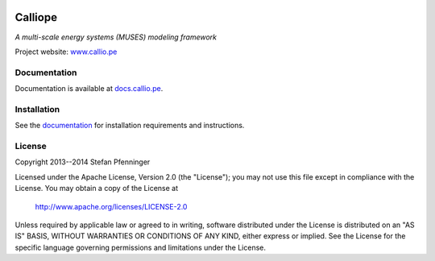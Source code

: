 
.. image:: https://travis-ci.org/calliope-project/calliope.svg
   :target: https://travis-ci.org/calliope-project/calliope

.. image:: https://img.shields.io/coveralls/calliope-project/calliope.svg
   :target: https://coveralls.io/r/calliope-project/calliope

.. image:: https://img.shields.io/badge/license-Apache-blue.svg
   :target: http://docs.callio.pe/en/current/user/introduction.html#license


Calliope
========

*A multi-scale energy systems (MUSES) modeling framework*

Project website: `www.callio.pe <http://www.callio.pe/>`_


Documentation
-------------

Documentation is available at `docs.callio.pe <http://docs.callio.pe/>`_.


Installation
------------

See the `documentation <http://docs.callio.pe/en/current/user/installation.html>`_ for installation requirements and instructions.


License
-------

Copyright 2013--2014 Stefan Pfenninger

Licensed under the Apache License, Version 2.0 (the "License");
you may not use this file except in compliance with the License.
You may obtain a copy of the License at

   http://www.apache.org/licenses/LICENSE-2.0

Unless required by applicable law or agreed to in writing, software
distributed under the License is distributed on an "AS IS" BASIS,
WITHOUT WARRANTIES OR CONDITIONS OF ANY KIND, either express or implied.
See the License for the specific language governing permissions and
limitations under the License.

